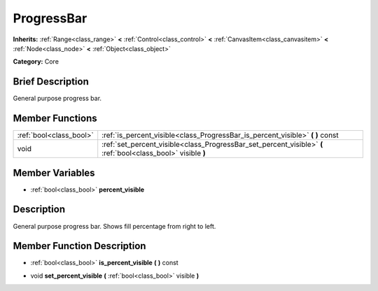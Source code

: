 .. Generated automatically by doc/tools/makerst.py in Godot's source tree.
.. DO NOT EDIT THIS FILE, but the ProgressBar.xml source instead.
.. The source is found in doc/classes or modules/<name>/doc_classes.

.. _class_ProgressBar:

ProgressBar
===========

**Inherits:** :ref:`Range<class_range>` **<** :ref:`Control<class_control>` **<** :ref:`CanvasItem<class_canvasitem>` **<** :ref:`Node<class_node>` **<** :ref:`Object<class_object>`

**Category:** Core

Brief Description
-----------------

General purpose progress bar.

Member Functions
----------------

+--------------------------+-----------------------------------------------------------------------------------------------------------------+
| :ref:`bool<class_bool>`  | :ref:`is_percent_visible<class_ProgressBar_is_percent_visible>`  **(** **)** const                              |
+--------------------------+-----------------------------------------------------------------------------------------------------------------+
| void                     | :ref:`set_percent_visible<class_ProgressBar_set_percent_visible>`  **(** :ref:`bool<class_bool>` visible  **)** |
+--------------------------+-----------------------------------------------------------------------------------------------------------------+

Member Variables
----------------

- :ref:`bool<class_bool>` **percent_visible**

Description
-----------

General purpose progress bar. Shows fill percentage from right to left.

Member Function Description
---------------------------

.. _class_ProgressBar_is_percent_visible:

- :ref:`bool<class_bool>`  **is_percent_visible**  **(** **)** const

.. _class_ProgressBar_set_percent_visible:

- void  **set_percent_visible**  **(** :ref:`bool<class_bool>` visible  **)**


